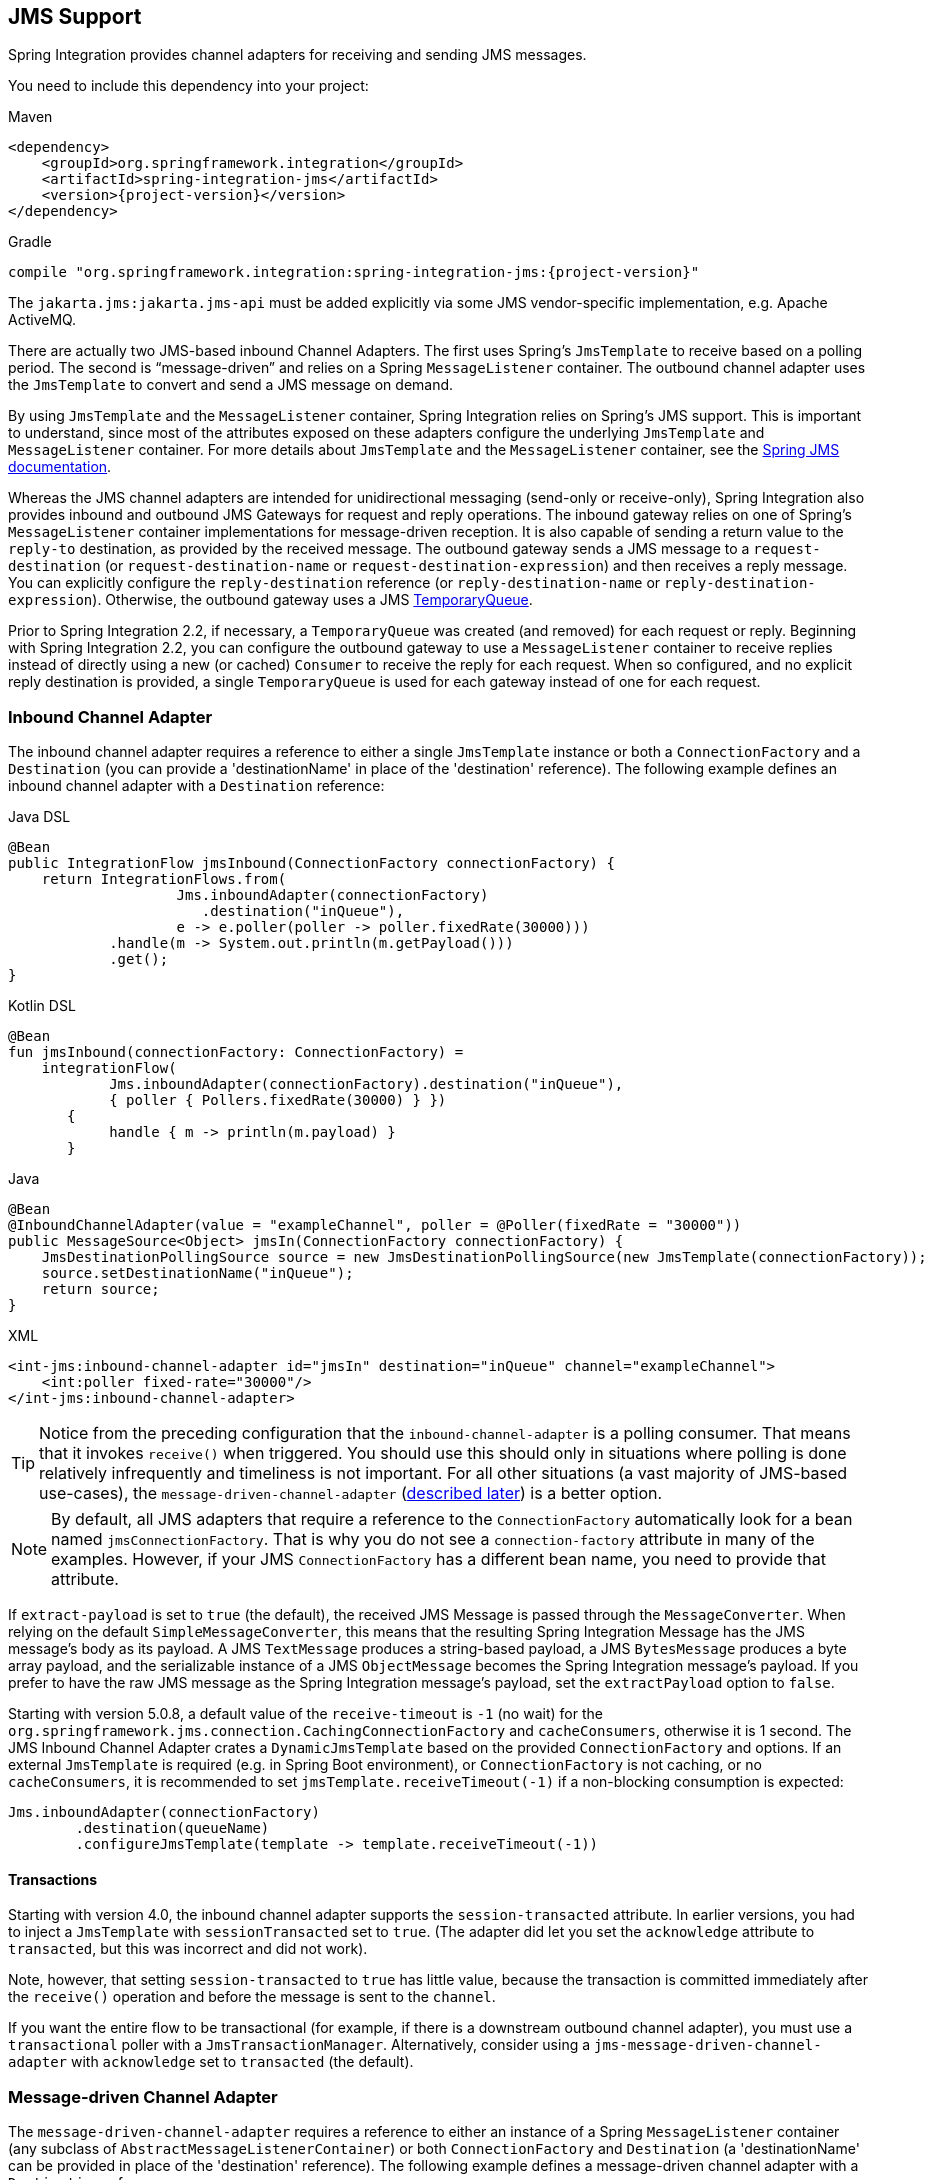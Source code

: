 [[jms]]
== JMS Support

Spring Integration provides channel adapters for receiving and sending JMS messages.

You need to include this dependency into your project:

====
[source, xml, subs="normal", role="primary"]
.Maven
----
<dependency>
    <groupId>org.springframework.integration</groupId>
    <artifactId>spring-integration-jms</artifactId>
    <version>{project-version}</version>
</dependency>
----
[source, groovy, subs="normal", role="secondary"]
.Gradle
----
compile "org.springframework.integration:spring-integration-jms:{project-version}"
----
====

The `jakarta.jms:jakarta.jms-api` must be added explicitly via some JMS vendor-specific implementation, e.g. Apache ActiveMQ.

There are actually two JMS-based inbound Channel Adapters.
The first uses Spring's `JmsTemplate` to receive based on a polling period.
The second is "`message-driven`" and relies on a Spring `MessageListener` container.
The outbound channel adapter uses the `JmsTemplate` to convert and send a JMS message on demand.

By using `JmsTemplate` and the `MessageListener` container, Spring Integration relies on Spring's JMS support.
This is important to understand, since most of the attributes exposed on these adapters configure the underlying `JmsTemplate` and `MessageListener` container.
For more details about `JmsTemplate` and the `MessageListener` container, see the https://docs.spring.io/spring/docs/current/spring-framework-reference/html/jms.html[Spring JMS documentation].

Whereas the JMS channel adapters are intended for unidirectional messaging (send-only or receive-only), Spring Integration also provides inbound and outbound JMS Gateways for request and reply operations.
The inbound gateway relies on one of Spring's `MessageListener` container implementations for message-driven reception.
It is also capable of sending a return value to the `reply-to` destination, as provided by the received message.
The outbound gateway sends a JMS message to a `request-destination` (or `request-destination-name` or `request-destination-expression`) and then receives a reply message.
You can explicitly configure the `reply-destination` reference (or `reply-destination-name` or `reply-destination-expression`).
Otherwise, the outbound gateway uses a JMS https://javadoc.io/doc/jakarta.jms/jakarta.jms-api/latest/jakarta/jms/TemporaryQueue.html[TemporaryQueue].

Prior to Spring Integration 2.2, if necessary, a `TemporaryQueue` was created (and removed) for each request or reply.
Beginning with Spring Integration 2.2, you can configure the outbound gateway to use a `MessageListener` container to receive replies instead of directly using a new (or cached) `Consumer` to receive the reply for each request.
When so configured, and no explicit reply destination is provided, a single `TemporaryQueue` is used for each gateway instead of one for each request.

[[jms-inbound-channel-adapter]]
=== Inbound Channel Adapter

The inbound channel adapter requires a reference to either a single `JmsTemplate` instance or both a `ConnectionFactory` and a `Destination` (you can provide a 'destinationName' in place of the 'destination' reference).
The following example defines an inbound channel adapter with a `Destination` reference:

====
[source, java, role="primary"]
.Java DSL
----
@Bean
public IntegrationFlow jmsInbound(ConnectionFactory connectionFactory) {
    return IntegrationFlows.from(
                    Jms.inboundAdapter(connectionFactory)
                       .destination("inQueue"),
                    e -> e.poller(poller -> poller.fixedRate(30000)))
            .handle(m -> System.out.println(m.getPayload()))
            .get();
}
----
[source, kotlin, role="secondary"]
.Kotlin DSL
----
@Bean
fun jmsInbound(connectionFactory: ConnectionFactory) =
    integrationFlow(
            Jms.inboundAdapter(connectionFactory).destination("inQueue"),
            { poller { Pollers.fixedRate(30000) } })
       {
            handle { m -> println(m.payload) }
       }
----
[source, java, role="secondary"]
.Java
----
@Bean
@InboundChannelAdapter(value = "exampleChannel", poller = @Poller(fixedRate = "30000"))
public MessageSource<Object> jmsIn(ConnectionFactory connectionFactory) {
    JmsDestinationPollingSource source = new JmsDestinationPollingSource(new JmsTemplate(connectionFactory));
    source.setDestinationName("inQueue");
    return source;
}
----
[source, xml, role="secondary"]
.XML
----
<int-jms:inbound-channel-adapter id="jmsIn" destination="inQueue" channel="exampleChannel">
    <int:poller fixed-rate="30000"/>
</int-jms:inbound-channel-adapter>
----
====

TIP: Notice from the preceding configuration that the `inbound-channel-adapter` is a polling consumer.
That means that it invokes `receive()` when triggered.
You should use this should only in situations where polling is done relatively infrequently and timeliness is not important.
For all other situations (a vast majority of JMS-based use-cases), the `message-driven-channel-adapter` (<<jms-message-driven-channel-adapter,described later>>) is a better option.

NOTE:  By default, all JMS adapters that require a reference to the `ConnectionFactory` automatically look for a bean named `jmsConnectionFactory`.
That is why you do not see a `connection-factory` attribute in many of the examples.
However, if your JMS `ConnectionFactory` has a different bean name, you need to provide that attribute.

If `extract-payload` is set to `true` (the default), the received JMS Message is passed through the `MessageConverter`.
When relying on the default `SimpleMessageConverter`, this means that the resulting Spring Integration Message has the JMS message's body as its payload.
A JMS `TextMessage` produces a string-based payload, a JMS `BytesMessage` produces a byte array payload, and the serializable instance of a JMS `ObjectMessage` becomes the Spring Integration message's payload.
If you prefer to have the raw JMS message as the Spring Integration message's payload, set the `extractPayload` option to `false`.

Starting with version 5.0.8, a default value of the `receive-timeout` is `-1` (no wait) for the `org.springframework.jms.connection.CachingConnectionFactory` and `cacheConsumers`, otherwise it is 1 second.
The JMS Inbound Channel Adapter crates a `DynamicJmsTemplate` based on the provided `ConnectionFactory` and options.
If an external `JmsTemplate` is required (e.g. in Spring Boot environment), or `ConnectionFactory` is not caching, or no `cacheConsumers`, it is recommended to set `jmsTemplate.receiveTimeout(-1)` if a non-blocking consumption is expected:

====
[source,java]
----
Jms.inboundAdapter(connectionFactory)
        .destination(queueName)
        .configureJmsTemplate(template -> template.receiveTimeout(-1))
----
====

[[jms-ib-transactions]]
==== Transactions

Starting with version 4.0, the inbound channel adapter supports the `session-transacted` attribute.
In earlier versions, you had to inject a `JmsTemplate` with `sessionTransacted` set to `true`.
(The adapter did let you set the `acknowledge` attribute to `transacted`, but this was incorrect and did not work).

Note, however, that setting `session-transacted` to `true` has little value, because the transaction is committed
immediately after the `receive()` operation and before the message is sent to the `channel`.

If you want the entire flow to be transactional (for example, if there is a downstream outbound channel adapter), you must use a `transactional` poller with a `JmsTransactionManager`.
Alternatively, consider using a `jms-message-driven-channel-adapter` with `acknowledge` set to `transacted` (the default).

[[jms-message-driven-channel-adapter]]
=== Message-driven Channel Adapter

The `message-driven-channel-adapter` requires a reference to either an instance of a Spring `MessageListener` container (any subclass of `AbstractMessageListenerContainer`) or both `ConnectionFactory` and `Destination` (a 'destinationName' can be provided in place of the 'destination' reference).
The following example defines a message-driven channel adapter with a `Destination` reference:

====
[source, java, role="primary"]
.Java DSL
----
@Bean
public IntegrationFlow jmsMessageDrivenRedeliveryFlow() {
    return IntegrationFlows
            .from(Jms.messageDrivenChannelAdapter(jmsConnectionFactory())
                     .destination("inQueue"))
            .channel("exampleChannel")
            .get();
}
----
[source, kotlin, role="secondary"]
.Kotlin DSL
----
@Bean
fun jmsMessageDrivenFlowWithContainer() =
        integrationFlow(
                Jms.messageDrivenChannelAdapter(jmsConnectionFactory())
                             .destination("inQueue")) {
            channel("exampleChannel")
        }
----
[source, java, role="secondary"]
.Java
----
@Bean
public JmsMessageDrivenEndpoint jmsIn() {
    JmsMessageDrivenEndpoint endpoint = new JmsMessageDrivenEndpoint(container(), listener());
    return endpoint;
}
@Bean
public AbstractMessageListenerContainer container() {
    DefaultMessageListenerContainer container = new DefaultMessageListenerContainer();
    container.setConnectionFactory(cf());
    container.setDestinationName("inQueue");
    return container;
}

@Bean
public ChannelPublishingJmsMessageListener listener() {
    ChannelPublishingJmsMessageListener listener = new ChannelPublishingJmsMessageListener();
    listener.setRequestChannelName("exampleChannel");
    return listener;
}
----
[source, xml, role="secondary"]
.XML
----
<int-jms:message-driven-channel-adapter id="jmsIn" destination="inQueue" channel="exampleChannel"/>
----
====

[NOTE]
=====
The message-driven adapter also accepts several properties that pertain to the `MessageListener` container.
These values are considered only if you do not provide a `container` reference.
In that case, an instance of `DefaultMessageListenerContainer` is created and configured based on these properties.
For example, you can specify the `transaction-manager` reference, the `concurrent-consumers` value, and several other property references and values.
See the https://docs.spring.io/spring-integration/api/index.html[Javadoc] and Spring Integration's JMS schema (`spring-integration-jms.xsd`) for more details.

If you have a custom listener container implementation (usually a subclass of `DefaultMessageListenerContainer`), you can either provide a reference to an instance of it by using the `container` attribute or provide its fully qualified class name by using the `container-class` attribute.
In that case, the attributes on the adapter are transferred to an instance of your custom container.
=====

[NOTE]
=====
You can't use the Spring JMS namespace element `<jms:listener-container/>` to configure a container reference for the `<int-jms:message-driven-channel-adapter>` since that element doesn't actually reference a container.
Each `<jms:listener/>` sub-element gets its own `DefaultMessageListenerContainer` (with shared attributes defined on the parent `<jms:listener-container/>` element).
You can give each listener sub-element an `id`, and use that to inject into the channel adapter, however, the `<jms:/>` namespace requires a real listener.

It is recommended to configure a regular `<bean>` for the `DefaultMessageListenerContainer` and use it as a reference in the channel adapter.
=====

IMPORTANT: Starting with version 4.2, the default `acknowledge` mode is `transacted`, unless you provide an external container.
In that case, you should configure the container as needed.
We recommend using `transacted` with the `DefaultMessageListenerContainer` to avoid message loss.

The 'extract-payload' property has the same effect, and its default value is 'true'.
The `poller` element is not applicable for a message-driven channel adapter, as it is actively invoked.
For most scenarios, the message-driven approach is better, since the messages are passed along to the `MessageChannel` as soon as they are received from the underlying JMS consumer.

Finally, the `<message-driven-channel-adapter>` element also accepts the 'error-channel' attribute.
This provides the same basic functionality, as described in <<./gateway.adoc#gateway-proxy,Enter the `GatewayProxyFactoryBean`>>.
The following example shows how to set an error channel on a message-driven channel adapter:

====
[source,xml]
----
<int-jms:message-driven-channel-adapter id="jmsIn" destination="inQueue"
    channel="exampleChannel"
    error-channel="exampleErrorChannel"/>
----
====

When comparing the preceding example to the generic gateway configuration or the JMS 'inbound-gateway' that we discuss later, the key difference is that we are in a one-way flow, since this is a 'channel-adapter', not a gateway.
Therefore, the flow downstream from the 'error-channel' should also be one-way.
For example, it could send to a logging handler, or it could connect to a different JMS `<outbound-channel-adapter>` element.

When consuming from topics, set the `pub-sub-domain` attribute to true.
Set `subscription-durable` to `true` for a durable subscription or `subscription-shared` for a shared subscription (which requires a JMS 2.0 broker and has been available since version 4.2).
Use `subscription-name` to name the subscription.

Starting with version 5.1, when the endpoint is stopped while the application remains running, the underlying listener container is shut down, closing its shared connection and consumers.
Previously, the connection and consumers remained open.
To revert to the previous behavior, set the `shutdownContainerOnStop` on the `JmsMessageDrivenEndpoint` to `false`.

[[jms-md-conversion-errors]]
==== Inbound Conversion Errors

Starting with version 4.2, the 'error-channel' is used for the conversion errors, too.
Previously, if a JMS `<message-driven-channel-adapter/>` or `<inbound-gateway/>` could not deliver a message due to a conversion error, an exception would be thrown back to the container.
If the container is configured to use transactions, the message is rolled back and redelivered repeatedly.
The conversion process occurs before and during message construction so that such errors are not sent to the 'error-channel'.
Now such conversion exceptions result in an `ErrorMessage` being sent to the 'error-channel', with the exception as the `payload`.
If you wish the transaction to roll back, and you have an 'error-channel' defined, the integration flow on the 'error-channel' must re-throw the exception (or another exception).
If the error flow does not throw an exception, the transaction is committed and the message is removed.
If no 'error-channel' is defined, the exception is thrown back to the container, as before.

[[jms-outbound-channel-adapter]]
=== Outbound Channel Adapter

The `JmsSendingMessageHandler` implements the `MessageHandler` interface and is capable of converting Spring Integration `Messages` to JMS messages and then sending to a JMS destination.
It requires either a `jmsTemplate` reference or both `jmsConnectionFactory` and `destination` references (`destinationName` may be provided in place of `destination`).
As with the inbound channel adapter, the easiest way to configure this adapter is with the namespace support.
The following configuration produces an adapter that receives Spring Integration messages from the `exampleChannel`, converts those into JMS messages, and sends them to the JMS destination reference whose bean name is `outQueue`:

====
[source, java, role="primary"]
.Java DSL
----
@Bean
public IntegrationFlow jmsOutboundFlow() {
    return f -> f
            .handle(Jms.outboundAdapter(cachingConnectionFactory())
                    .destinationExpression("headers." + SimpMessageHeaderAccessor.DESTINATION_HEADER)
                    .configureJmsTemplate(t -> t.id("jmsOutboundFlowTemplate")));
}
----
[source, kotlin, role="secondary"]
.Kotlin DSL
----
@Bean
fun jmsOutboundFlow() =
        integrationFlow {
            handle(Jms.outboundAdapter(jmsConnectionFactory())
                    .apply {
                        destinationExpression("headers." + SimpMessageHeaderAccessor.DESTINATION_HEADER)
                        deliveryModeFunction<Any> { DeliveryMode.NON_PERSISTENT }
                        timeToLiveExpression("10000")
                        configureJmsTemplate { it.explicitQosEnabled(true) }
                    }
            )
        }
----
[source, java, role="secondary"]
.Java
----
@Bean
@ServiceActivator(inputChannel = "exampleChannel")
public MessageHandler jmsOut() {
    JmsSendingMessageHandler handler = new JmsSendingMessageHandler(new JmsTemplate(connectionFactory));
    handler.setDestinationName("outQueue");
    return handler;
}
----
[source, xml, role="secondary"]
.XML
----
<int-jms:outbound-channel-adapter id="jmsOut" destination="outQueue" channel="exampleChannel"/>
----
====

As with the inbound channel adapters, there is an 'extract-payload' property.
However, the meaning is reversed for the outbound adapter.
Rather than applying to the JMS message, the boolean property applies to the Spring Integration message payload.
In other words, the decision is whether to pass the Spring Integration message itself as the JMS message body or to pass the Spring Integration message payload as the JMS message body.
The default value is 'true'.
Therefore, if you pass a Spring Integration message whose payload is a `String`, a JMS `TextMessage` is created.
If, on the other hand, you want to send the actual Spring Integration message to another system over JMS, set it to 'false'.

NOTE: Regardless of the boolean value for payload extraction, the Spring Integration `MessageHeaders` map to JMS properties, as long as you rely on the default converter or provide a reference to another instance of `MessageConverter`.
(The same holds true for 'inbound' adapters, except that, in those cases, the JMS properties map to Spring Integration `MessageHeaders`).

Starting with version 5.1, the `<int-jms:outbound-channel-adapter>` (`JmsSendingMessageHandler`) can be configured with the `deliveryModeExpression` and `timeToLiveExpression` properties to evaluate an appropriate QoS values for JMS message to send at runtime against request Spring `Message`.
The new `setMapInboundDeliveryMode(true)` and `setMapInboundExpiration(true)` options of the `DefaultJmsHeaderMapper` may facilitate as a source of the information for the dynamic `deliveryMode` and `timeToLive` from message headers:

====
[source,xml]
----
<int-jms:outbound-channel-adapter delivery-mode-expression="headers.jms_deliveryMode"
                        time-to-live-expression="headers.jms_expiration - T(System).currentTimeMillis()"/>
----
====

[[jms-ob-transactions]]
==== Transactions

Starting with version 4.0, the outbound channel adapter supports the `session-transacted` attribute.
In earlier versions, you had to inject a `JmsTemplate` with `sessionTransacted` set to `true`.
The attribute now sets the property on the built-in default `JmsTemplate`.
If a transaction exists (perhaps from an upstream `message-driven-channel-adapter`), the send operation is performed within the same transaction.
Otherwise, a new transaction is started.

[[jms-inbound-gateway]]
=== Inbound Gateway

Spring Integration's message-driven JMS inbound-gateway delegates to a `MessageListener` container, supports dynamically adjusting concurrent consumers, and can also handle replies.
The inbound gateway requires references to a `ConnectionFactory` and a request `Destination` (or 'requestDestinationName').
The following example defines a JMS `inbound-gateway` that receives from the JMS queue referenced by the bean id, `inQueue`, and sends to the Spring Integration channel named `exampleChannel`:

====
[source,xml]
----
<int-jms:inbound-gateway id="jmsInGateway"
    request-destination="inQueue"
    request-channel="exampleChannel"/>
----
====

Since the gateways provide request-reply behavior instead of unidirectional send or receive behavior, they also have two distinct properties for "`payload extraction`" (as <<jms-inbound-channel-adapter,discussed earlier>> for the channel adapters' 'extract-payload' setting).
For an inbound gateway, the 'extract-request-payload' property determines whether the received JMS Message body is extracted.
If 'false', the JMS message itself becomes the Spring Integration message payload.
The default is 'true'.

Similarly, for an inbound-gateway, the 'extract-reply-payload' property applies to the Spring Integration message that is to be converted into a reply JMS Message.
If you want to pass the whole Spring Integration message (as the body of a JMS ObjectMessage), set value this to 'false'.
By default, it is also 'true' that the Spring Integration message payload is converted into a JMS Message (for example, a `String` payload becomes a JMS TextMessage).

As with anything else, gateway invocation might result in error.
By default, a producer is not notified of the errors that might have occurred on the consumer side and times out waiting for the reply.
However, there might be times when you want to communicate an error condition back to the consumer (in other words, you might want to treat the exception as a valid reply by mapping it to a message).
To accomplish this, JMS inbound gateway provides support for a message channel to which errors can be sent for processing, potentially resulting in a reply message payload that conforms to some contract that defines what a caller may expect as an "`error`" reply.
You can use the error-channel attribute to configure such a channel, as the following example shows:

====
[source,xml]
----
<int-jms:inbound-gateway request-destination="requestQueue"
          request-channel="jmsInputChannel"
          error-channel="errorTransformationChannel"/>

<int:transformer input-channel="exceptionTransformationChannel"
        ref="exceptionTransformer" method="createErrorResponse"/>

----
====

You might notice that this example looks very similar to that included within <<./gateway.adoc#gateway-proxy,Enter the `GatewayProxyFactoryBean`>>.
The same idea applies here: The `exceptionTransformer` could be a POJO that creates error-response objects, you could reference the `nullChannel` to suppress the errors, or you could leave 'error-channel' out to let the exception propagate.

See <<jms-md-conversion-errors>>.

When consuming from topics, set the `pub-sub-domain` attribute to true.
Set `subscription-durable` to `true` for a durable subscription or `subscription-shared` for a shared subscription (requires a JMS 2.0 broker and has been available since version 4.2).
Use `subscription-name` to name the subscription.

IMPORTANT: Starting with version 4.2, the default `acknowledge` mode is `transacted`, unless an external container is provided.
In that case, you should configure the container as needed.
We recommend that you use `transacted` with the `DefaultMessageListenerContainer` to avoid message loss.

Starting with version 5.1, when the endpoint is stopped while the application remains running, the underlying listener container is shut down, closing its shared connection and consumers.
Previously, the connection and consumers remained open.
To revert to the previous behavior, set the `shutdownContainerOnStop` on the `JmsInboundGateway` to `false`.

[[jms-outbound-gateway]]
=== Outbound Gateway

The outbound gateway creates JMS messages from Spring Integration messages and sends them to a 'request-destination'.
It then handles the JMS reply message either by using a selector to receive from the 'reply-destination' that you configure or, if no 'reply-destination' is provided, by creating JMS `TemporaryQueue` instances.

[[jms-outbound-gateway-memory-caution]]
[CAUTION]
=====
Using a `reply-destination` (or `reply-destination-name`) together with a `CachingConnectionFactory` that has cacheConsumers set to `true` can cause out-of-memory conditions.
This is because each request gets a new consumer with a new selector (selecting on the `correlation-key` value or, when there is no `correlation-key`, on the sent JMSMessageID).
Given that these selectors are unique, they remain in the cache (unused) after the current request completes.

If you specify a reply destination, you are advised to not use cached consumers.
Alternatively, consider using a `<reply-listener/>` as <<jms-outbound-gateway-reply-listener,described below>>.
=====

The following example shows how to configure an outbound gateway:

====
[source,xml]
----
<int-jms:outbound-gateway id="jmsOutGateway"
    request-destination="outQueue"
    request-channel="outboundJmsRequests"
    reply-channel="jmsReplies"/>
----
====

The 'outbound-gateway' payload extraction properties are inversely related to those of the 'inbound-gateway' (see the <<jms-message-driven-channel-adapter,earlier discussion>>).
That means that the 'extract-request-payload' property value applies to the Spring Integration message being converted into a JMS message to be sent as a request.
The 'extract-reply-payload' property value applies to the JMS message received as a reply and is then converted into a Spring Integration message to be subsequently sent to the 'reply-channel', as shown in the preceding configuration example.

[[jms-outbound-gateway-reply-listener]]
==== Using a `<reply-listener/>`

Spring Integration 2.2 introduced an alternative technique for handling replies.
If you add a `<reply-listener/>` child element to the gateway instead of creating a consumer for each reply, a `MessageListener` container is used to receive the replies and hand them over to the requesting thread.
This provides a number of performance benefits as well as alleviating the cached consumer memory utilization problem described in the <<jms-outbound-gateway-memory-caution,earlier caution>>.

When using a `<reply-listener/>` with an outbound gateway that has no `reply-destination`, instead of creating a `TemporaryQueue` for each request, a single `TemporaryQueue` is used.
(The gateway creates an additional `TemporaryQueue`, as necessary, if the connection to the broker is lost and recovered).

When using a `correlation-key`, multiple gateways can share the same reply destination, because the listener container uses a selector that is unique to each gateway.

[CAUTION]
====
If you specify a reply listener and specify a reply destination (or reply destination name) but provide no correlation key, the gateway logs a warning and falls back to pre-version 2.2 behavior.
This is because there is no way to configure a selector in this case.
Thus, there is no way to avoid a reply going to a different gateway that might be configured with the same reply destination.

Note that, in this situation, a new consumer is used for each request, and consumers can build up in memory as described in the caution above; therefore cached consumers should not be used in this case.
====

The following example shows a reply listener with default attributes:

====
[source,xml]
----
<int-jms:outbound-gateway id="jmsOutGateway"
        request-destination="outQueue"
        request-channel="outboundJmsRequests"
        reply-channel="jmsReplies">
    <int-jms:reply-listener />
</int-jms-outbound-gateway>
----
====

The listener is very lightweight, and we anticipate that, in most cases, you need only a single consumer.
However, you can add attributes such as `concurrent-consumers`, `max-concurrent-consumers`, and others.
See the schema for a complete list of supported attributes, together with the https://docs.spring.io/spring/docs/current/spring-framework-reference/html/jms.html[Spring JMS documentation] for their meanings.

==== Idle Reply Listeners

Starting with version 4.2, you can start the reply listener as needed (and stop it after an idle time) instead of running for the duration of the gateway's lifecycle.
This can be useful if you have many gateways in the application context where they are mostly idle.
One such situation is a context with many (inactive) partitioned https://spring.io/projects/spring-batch[Spring Batch] jobs using Spring Integration and JMS for partition distribution.
If all the reply listeners are active, the JMS broker has an active consumer for each gateway.
By enabling the idle timeout, each consumer exists only while the corresponding batch job is running (and for a short time after it finishes).

See `idle-reply-listener-timeout` in <<jms-og-attributes>>.

==== Gateway Reply Correlation

This section describes the mechanisms used for reply correlation (ensuring the originating gateway receives replies to only its requests), depending on how the gateway is configured.
See <<jms-og-attributes>> for complete description of the attributes discussed here.

The following list describes the various scenarios (the numbers are for identification -- order does not matter):

. No `reply-destination*` properties and no `<reply-listener>`
+
A `TemporaryQueue` is created for each request and deleted when the request is complete (successfully or otherwise).
`correlation-key` is irrelevant.

. A `reply-destination*` property is provided and neither a `<reply-listener/>` nor a `correlation-key` is provided
+
The `JMSCorrelationID` equal to the outgoing message is used as a message selector for the consumer:
+
`messageSelector = "JMSCorrelationID = '" + messageId + "'"`
+
The responding system is expected to return the inbound `JMSMessageID` in the reply `JMSCorrelationID`.
This is a common pattern and is implemented by the Spring Integration inbound gateway as well as Spring's `MessageListenerAdapter` for message-driven POJOs.
+
NOTE: When you use this configuration, you should not use a topic for replies.
The reply may be lost.

. A `reply-destination*` property is provided, no `<reply-listener/>` is provided, and `correlation-key="JMSCorrelationID"`
+
The gateway generates a unique correlation IS and inserts it in the `JMSCorrelationID` header.
The message selector is:
+
`messageSelector = "JMSCorrelationID = '" + uniqueId + "'"`
+
The responding system is expected to return the inbound `JMSCorrelationID` in the reply `JMSCorrelationID`.
This is a common pattern and is implemented by the Spring Integration inbound gateway as well as Spring's `MessageListenerAdapter` for message-driven POJOs.

. A `reply-destination*` property is provided, no `<reply-listener/>` is provided, and `correlation-key="myCorrelationHeader"`
+
The gateway generates a unique correlation ID and inserts it in the `myCorrelationHeader` message property.
The `correlation-key` can be any user-defined value.
The message selector is:
+
`messageSelector = "myCorrelationHeader = '" + uniqueId + "'"`
+
The responding system is expected to return the inbound `myCorrelationHeader` in the reply `myCorrelationHeader`.

. A `reply-destination*` property is provided, no `<reply-listener/>` is provided, and `correlation-key="JMSCorrelationID*"`
(Note the `*` in the correlation key.)
+
The gateway uses the value in the `jms_correlationId` header (if present) from the request message and inserts it in the `JMSCorrelationID` header.
The message selector is:
+
`messageSelector = "JMSCorrelationID = '" + headers['jms_correlationId'] + "'"`
+
The user must ensure this value is unique.
+
If the header does not exist, the gateway behaves as in `3`.
+
The responding system is expected to return the inbound `JMSCorrelationID` in the reply `JMSCorrelationID`.
This is a common pattern and is implemented by the Spring Integration inbound gateway as well as Spring's `MessageListenerAdapter` for message-driven POJOs.

. No `reply-destination*` properties is provided, and a `<reply-listener>` is provided
+
A temporary queue is created and used for all replies from this gateway instance.
No correlation data is needed in the message, but the outgoing `JMSMessageID` is used internally in the gateway to direct the reply to the correct requesting thread.

. A `reply-destination*` property is provided, a `<reply-listener>` is provided, and no `correlation-key` is provided
+
Not allowed.
+
The `<reply-listener/>` configuration is ignored, and the gateway behaves as in `2`.
A warning log message is written to indicate this situation.

. A `reply-destination*` property is provided, a `<reply-listener>` is provided, and `correlation-key="JMSCorrelationID"`
+
The gateway has a unique correlation ID and inserts it, together with an incrementing value in the `JMSCorrelationID` header (`gatewayId + "_" + ++seq`).
The message selector is:
+
`messageSelector = "JMSCorrelationID LIKE '" + gatewayId%'"`
+
The responding system is expected to return the inbound `JMSCorrelationID` in the reply `JMSCorrelationID`.
This is a common pattern and is implemented by the Spring Integration inbound gateway as well as Spring's `MessageListenerAdapter` for message-driven POJOs.
Since each gateway has a unique ID, each instance gets only its own replies.
The complete correlation data is used to route the reply to the correct requesting thread.

. A `reply-destination*` property is provided a `<reply-listener/>` is provided, and `correlation-key="myCorrelationHeader"`
+
The gateway has a unique correlation ID and inserts it, together with an incrementing value in the `myCorrelationHeader` property (`gatewayId + "_" + ++seq`).
The `correlation-key` can be any user-defined value.
The message selector is:
+
`messageSelector = "myCorrelationHeader LIKE '" + gatewayId%'"`
+
The responding system is expected to return the inbound `myCorrelationHeader` in the reply `myCorrelationHeader`.
Since each gateway has a unique ID, each instance only gets its own replies.
The complete correlation data is used to route the reply to the correct requesting thread.

. A `reply-destination*` property is provided, a `<reply-listener/>` is provided, and `correlation-key="JMSCorrelationID*"`
+
(Note the `*` in the correlation key)
+
Not allowed.
+
User-supplied correlation IDs are not permitted with a reply listener.
The gateway does not initialize with this configuration.

[[jms-async-gateway]]
==== Async Gateway

Starting with version 4.3, you can now specify `async="true"` (or `setAsync(true)` in Java) when configuring the outbound gateway.

By default, when a request is sent to the gateway, the requesting thread is suspended until the reply is received.
The flow then continues on that thread.
If `async` is `true`, the requesting thread is released immediately after the `send()` completes, and the reply is returned (and the flow continues) on the listener container thread.
This can be useful when the gateway is invoked on a poller thread.
The thread is released and is available for other tasks within the framework.

Thee `async` requires a `<reply-listener/>` (or `setUseReplyContainer(true)` when using Java configuration).
It also requires a `correlationKey` (usually `JMSCorrelationID`) to be specified.
If either of these conditions are not met, `async` is ignored.

[[jms-og-attributes]]
==== Attribute Reference

The following listing shows all the available attributes for an `outbound-gateway`:

====
[source,xml]
----
<int-jms:outbound-gateway
    connection-factory="connectionFactory" <1>
    correlation-key="" <2>
    delivery-persistent="" <3>
    destination-resolver="" <4>
    explicit-qos-enabled="" <5>
    extract-reply-payload="true" <6>
    extract-request-payload="true" <7>
    header-mapper="" <8>
    message-converter="" <9>
    priority="" <10>
    receive-timeout="" <11>
    reply-channel="" <12>
    reply-destination="" <13>
    reply-destination-expression="" <14>
    reply-destination-name="" <15>
    reply-pub-sub-domain="" <16>
    reply-timeout="" <17>
    request-channel="" <18>
    request-destination="" <19>
    request-destination-expression="" <20>
    request-destination-name="" <21>
    request-pub-sub-domain="" <22>
    time-to-live="" <23>
    requires-reply="" <24>
    idle-reply-listener-timeout="" <25>
    async=""> <26>
  <int-jms:reply-listener /> <27>
</int-jms:outbound-gateway>
----

<1> Reference to a `jakarta.jms.ConnectionFactory`.
The default `jmsConnectionFactory`.
<2> The name of a property that contains correlation data to correlate responses with replies.
If omitted, the gateway expects the responding system to return the value of the outbound `JMSMessageID` header in the `JMSCorrelationID` header.
If specified, the gateway generates a correlation ID and populates the specified property with it.
The responding system must echo back that value in the same property.
It can be set to `JMSCorrelationID`, in which case the standard header is used instead of a `String` property to hold the correlation data.
When you use a `<reply-container/>`, you must specify the `correlation-key` if you provide an explicit `reply-destination`.
Starting with version 4.0.1, this attribute also supports the value `JMSCorrelationID*`, which means that if the outbound message already has a `JMSCorrelationID` (mapped from the `jms_correlationId`) header, it is used instead of generating a new one.
Note, the `JMSCorrelationID*` key is not allowed when you use a `<reply-container/>`, because the container needs to set up a message selector during initialization.
+
IMPORTANT: You should understand that the gateway has no way to ensure uniqueness, and unexpected side effects can occur if the provided correlation ID is not unique.
<3> A boolean value indicating whether the delivery mode should be `DeliveryMode.PERSISTENT` (`true`) or `DeliveryMode.NON_PERSISTENT` (`false`).
This setting takes effect only if `explicit-qos-enabled` is `true`.
<4> A `DestinationResolver`.
The default is a `DynamicDestinationResolver`, which maps the destination name to a queue or topic of that name.
<5> When set to `true`, it enables the use of quality of service attributes: `priority`, `delivery-mode`, and `time-to-live`.
<6> When set to `true` (the default), the payload of the Spring Integration reply message is created from the JMS Reply message's body (by using the `MessageConverter`).
When set to `false`, the entire JMS message becomes the payload of the Spring Integration message.
<7> When set to `true` (the default), the payload of the Spring Integration message is converted to a `JMSMessage` (by using the `MessageConverter`).
When set to `false`, the entire Spring Integration Message is converted to the `JMSMessage`.
In both cases, the Spring Integration message headers are mapped to JMS headers and properties by using the `HeaderMapper`.
<8> A `HeaderMapper` used to map Spring Integration message headers to and from JMS message headers and properties.
<9> A reference to a `MessageConverter` for converting between JMS messages and the Spring Integration message payloads (or messages if `extract-request-payload` is `false`).
The default is a `SimpleMessageConverter`.
<10> The default priority of request messages.
Overridden by the message priority header, if present.
Its range is `0` to `9`.
This setting takes effect only if `explicit-qos-enabled` is `true`.
<11> The time (in milliseconds) to wait for a reply.
The default is `5000` (five seconds).
<12> The channel to which the reply message is sent.
<13> A reference to a `Destination`, which is set as the `JMSReplyTo` header.
At most, only one of `reply-destination`, `reply-destination-expression`, or `reply-destination-name` is allowed.
If none is provided, a `TemporaryQueue` is used for replies to this gateway.
<14> A SpEL expression evaluating to a `Destination`, which will be set as the `JMSReplyTo` header.
The expression can result in a `Destination` object or a `String`.
It is used by the `DestinationResolver` to resolve the actual `Destination`.
At most, only one of `reply-destination`, `reply-destination-expression`, or `reply-destination-name` is allowed.
If none is provided, a `TemporaryQueue` is used for replies to this gateway.
<15> The name of the destination that is set as the JMSReplyTo header.
It is used by the `DestinationResolver` to resolve the actual `Destination`.
At most, only one of `reply-destination`, `reply-destination-expression`, or `reply-destination-name` is allowed.
If none is provided, a `TemporaryQueue` is used for replies to this gateway.
<16> When set to `true`, it indicates that any reply `Destination` resolved by the `DestinationResolver` should be a `Topic` rather then a `Queue`.
<17> The time the gateway waits when sending the reply message to the `reply-channel`.
This only has an effect if the `reply-channel` can block -- such as a `QueueChannel` with a capacity limit that is currently full.
The default is infinity.
<18> The channel on which this gateway receives request messages.
<19> A reference to a `Destination` to which request messages are sent.
One of `reply-destination`, `reply-destination-expression`, or `reply-destination-name` is required.
You can use only one of those three attributes.
<20> A SpEL expression evaluating to a `Destination` to which request messages are sent.
The expression can result in a `Destination` object or a `String`.
It is used by the `DestinationResolver` to resolve the actual `Destination`.
One of the `reply-destination`, `reply-destination-expression`, or `reply-destination-name` is required.
You can use only one of those three attributes.
<21> The name of the destination to which request messages are sent.
It is used by the `DestinationResolver` to resolve the actual `Destination`.
One of `reply-destination`, `reply-destination-expression`, or `reply-destination-name` is required.
You can use only one of those three attributes.
<22> When set to `true`, it indicates that any request `Destination` resolved by the `DestinationResolver` should be a `Topic` rather then a `Queue`.
<23> Specifies the message time to live.
This setting takes effect only if `explicit-qos-enabled` is `true`.
<24> Specifies whether this outbound gateway must return a non-null value.
By default, this value is `true`, and a `MessageTimeoutException` is thrown when the underlying service does not return a value after the `receive-timeout`.
Note that, if the service is never expected to return a reply, it would be better to use a `<int-jms:outbound-channel-adapter/>` instead of a `<int-jms:outbound-gateway/>` with `requires-reply="false"`.
With the latter, the sending thread is blocked, waiting for a reply for the `receive-timeout` period.
<25> When you use a `<reply-listener />`, its lifecycle (start and stop) matches that of the gateway by default.
When this value is greater than `0`, the container is started on demand (when a request is sent).
The container continues to run until at least this time elapses with no requests being received (and until no replies are outstanding).
The container is started again on the next request.
The stop time is a minimum and may actually be up to 1.5x this value.
<26> See <<jms-async-gateway>>.
<27> When this element is included, replies are received by an asynchronous `MessageListenerContainer` rather than creating a consumer for each reply.
This can be more efficient in many cases.
====

[[jms-header-mapping]]
=== Mapping Message Headers to and from JMS Message

JMS messages can contain meta-information such as JMS API headers and simple properties.
You can map those to and from Spring Integration message headers by using `JmsHeaderMapper`.
The JMS API headers are passed to the appropriate setter methods (such as `setJMSReplyTo`), whereas other headers are copied to the general properties of the JMS Message.
JMS outbound gateway is bootstrapped with the default implementation of `JmsHeaderMapper`, which will map standard JMS API Headers as well as primitive or `String` message headers.
You could also provide a custom header mapper by using the `header-mapper` attribute of inbound and outbound gateways.

IMPORTANT: Many JMS vendor-specific clients don't allow setting the `deliveryMode`, `priority` and `timeToLive` properties directly on an already created JMS message.
They are considered to be QoS properties and therefore have to be propagated to the target `MessageProducer.send(message, deliveryMode, priority, timeToLive)` API.
For this reason the `DefaultJmsHeaderMapper` doesn't map appropriate Spring Integration headers (or expression results) into the mentioned JMS message properties.
Instead, a `DynamicJmsTemplate` is used by the `JmsSendingMessageHandler` to propagate header values from the request message into the `MessageProducer.send()` API.
To enable this feature, you must configure the outbound endpoint with a `DynamicJmsTemplate` with its `explicitQosEnabled` property set to true.
The Spring Integration Java DSL configures a `DynamicJmsTemplate` by default but you must still set the `explicitQosEnabled` property.

IMPORTANT: Since version 4.0, the `JMSPriority` header is mapped to the standard `priority` header for inbound messages.
Previously, the `priority` header was only used for outbound messages.
To revert to the previous behavior (that is, to not map the inbound priority), set the `mapInboundPriority` property of `DefaultJmsHeaderMapper` to `false`.

IMPORTANT: Since version 4.3, the `DefaultJmsHeaderMapper` maps the standard `correlationId` header as a message property by invoking its `toString()` method (`correlationId` is often a `UUID`, which is not supported by JMS).
On the inbound side, it is mapped as a `String`.
This is independent of the `jms_correlationId` header, which is mapped to and from the `JMSCorrelationID` header.
The `JMSCorrelationID` is generally used to correlate requests and replies, whereas the `correlationId` is often used to combine related messages into a group (such as with an aggregator or a resequencer).

Starting with version 5.1, the `DefaultJmsHeaderMapper` can be configured for mapping inbound `JMSDeliveryMode` and `JMSExpiration` properties:

====
[source,java]
----
@Bean
public DefaultJmsHeaderMapper jmsHeaderMapper() {
    DefaultJmsHeaderMapper mapper = new DefaultJmsHeaderMapper();
    mapper.setMapInboundDeliveryMode(true)
    mapper.setMapInboundExpiration(true)
    return mapper;
}
----
====

These JMS properties are mapped to the `JmsHeaders.DELIVERY_MODE` and `JmsHeaders.EXPIRATION` Spring Message headers respectively.

[[jms-conversion-and-marshalling]]
=== Message Conversion, Marshalling, and Unmarshalling

If you need to convert the message, all JMS adapters and gateways let you provide a `MessageConverter` by setting the `message-converter` attribute.
To do so, provide the bean name of an instance of `MessageConverter` that is available within the same ApplicationContext.
Also, to provide some consistency with marshaller and unmarshaller interfaces, Spring provides `MarshallingMessageConverter`, which you can configure with your own custom marshallers and unmarshallers.
The following example shows how to do so

====
[source,xml]
----
<int-jms:inbound-gateway request-destination="requestQueue"
    request-channel="inbound-gateway-channel"
    message-converter="marshallingMessageConverter"/>

<bean id="marshallingMessageConverter"
    class="org.springframework.jms.support.converter.MarshallingMessageConverter">
    <constructor-arg>
        <bean class="org.bar.SampleMarshaller"/>
    </constructor-arg>
    <constructor-arg>
        <bean class="org.bar.SampleUnmarshaller"/>
    </constructor-arg>
</bean>
----
====

NOTE: When you provide your own `MessageConverter` instance, it is still wrapped within the `HeaderMappingMessageConverter`.
This means that the 'extract-request-payload' and 'extract-reply-payload' properties can affect the actual objects passed to your converter.
The `HeaderMappingMessageConverter` itself delegates to a target `MessageConverter` while also mapping the Spring Integration `MessageHeaders` to JMS message properties and back again.

[[jms-channel]]
=== JMS-backed Message Channels

The channel adapters and gateways featured earlier are all intended for applications that integrate with other external systems.
The inbound options assume that some other system is sending JMS messages to the JMS destination, and the outbound options assume that some other system is receiving from the destination.
The other system may or may not be a Spring Integration application.
Of course, when sending a Spring Integration message instance as the body of the JMS message itself (with 'extract-payload' value set to `false`), it is assumed that the other system is based on Spring Integration.
However, that is by no means a requirement.
That flexibility is one of the benefits of using a message-based integration option with the abstraction of "`channels`"( or destinations in the case of JMS).

Sometimes, both the producer and consumer for a given JMS Destination are intended to be part of the same application, running within the same process.
You can accomplish this by using a pair of inbound and outbound channel adapters.
The problem with that approach is that you need two adapters, even though, conceptually, the goal is to have a single message channel.
A better option is supported as of Spring Integration version 2.0.
Now it is possible to define a single "`channel`" when using the JMS namespace, as the following example shows:

====
[source,xml]
----
<int-jms:channel id="jmsChannel" queue="exampleQueue"/>
----
====

The channel in the preceding example behaves much like a normal `<channel/>` element from the main Spring Integration namespace.
It can be referenced by both the `input-channel` and `output-channel` attributes of any endpoint.
The difference is that this channel is backed by a JMS Queue instance named `exampleQueue`.
This means that asynchronous messaging is possible between the producing and consuming endpoints.
However, unlike the simpler asynchronous message channels created by adding a `<queue/>` element within a non-JMS `<channel/>` element, the messages are not stored in an in-memory queue.
Instead, those messages are passed within a JMS message body, and the full power of the underlying JMS provider is then available for that channel.
Probably the most common rationale for using this alternative is to take advantage of the persistence made available by the store-and-forward approach of JMS messaging.

If configured properly, the JMS-backed message channel also supports transactions.
In other words, a producer would not actually write to a transactional JMS-backed channel if its send operation is part of a transaction that rolls back.
Likewise, a consumer would not physically remove a JMS message from the channel if the reception of that message is part of a transaction that rolls back.
Note that the producer and consumer transactions are separate in such a scenario.
This is significantly different than the propagation of a transactional context across a simple, synchronous `<channel/>` element that has no `<queue/>` child element.

Since the preceding example above references a JMS Queue instance, it acts as a point-to-point channel.
If, on the other hand, you need publish-subscribe behavior, you can use a separate element and reference a JMS Topic instead.
The following example shows how to do so:

====
[source,xml]
----
<int-jms:publish-subscribe-channel id="jmsChannel" topic="exampleTopic"/>
----
====

For either type of JMS-backed channel, the name of the destination may be provided instead of a reference, as the following example shows:

====
[source,xml]
----
<int-jms:channel id="jmsQueueChannel" queue-name="exampleQueueName"/>

<jms:publish-subscribe-channel id="jmsTopicChannel" topic-name="exampleTopicName"/>
----
====

In the preceding examples, the destination names are resolved by Spring's default `DynamicDestinationResolver` implementation, but you could provide any implementation of the `DestinationResolver` interface.
Also, the JMS `ConnectionFactory` is a required property of the channel, but, by default, the expected bean name would be `jmsConnectionFactory`.
The following example provides both a custom instance for resolution of the JMS destination names and a different name for the `ConnectionFactory`:

====
[source,xml]
----
<int-jms:channel id="jmsChannel" queue-name="exampleQueueName"
    destination-resolver="customDestinationResolver"
    connection-factory="customConnectionFactory"/>
----
====

For the `<publish-subscribe-channel />`, set the `durable` attribute to `true` for a durable subscription or `subscription-shared` for a shared subscription (requires a JMS 2.0 broker and has been available since version 4.2).
Use `subscription` to name the subscription.

[[jms-selectors]]
=== Using JMS Message Selectors

With JMS message selectors, you can filter https://javadoc.io/doc/jakarta.jms/jakarta.jms-api/latest/jakarta/jms/Message.html[JMS Messages] based on JMS headers as well as JMS properties.
For example, if you want to listen to messages whose custom JMS header property, `myHeaderProperty`, equals `something`, you can specify the following expression:

====
[source,xml]
----
myHeaderProperty = 'something'
----
====

Message selector expressions are a subset of the https://en.wikipedia.org/wiki/SQL-92[SQL-92] conditional expression syntax and are defined as part of the https://docs.oracle.com/cd/E19798-01/821-1841/bncer/index.html[Java Message Service] specification.
You can specify the JMS message `selector` attribute by using XML namespace configuration for the following Spring Integration JMS components:

* JMS Channel
* JMS Publish Subscribe Channel
* JMS Inbound Channel Adapter
* JMS Inbound Gateway
* JMS Message-driven Channel Adapter

IMPORTANT: You cannot reference message body values by using JMS Message selectors.

[[jms-samples]]
=== JMS Samples

To experiment with these JMS adapters, check out the JMS samples available in the Spring Integration Samples Git repository at https://github.com/SpringSource/spring-integration-samples/tree/main/basic/jms[https://github.com/spring-projects/spring-integration-samples/tree/master/basic/jms].

That repository includes two samples.
One provides inbound and outbound channel adapters, and the other provides inbound and outbound gateways.
They are configured to run with an embedded https://activemq.apache.org/[ActiveMQ] process, but you can modify the https://github.com/spring-projects/spring-integration-samples/blob/main/basic/jms/src/main/resources/META-INF/spring/integration/common.xml[common.xml] Spring application context file of each sample to support either a different JMS provider or a standalone ActiveMQ process.

In other words, you can split the configuration so that the inbound and outbound adapters run in separate JVMs.
If you have ActiveMQ installed,  modify the `brokerURL` property within the `common.xml` file to use `tcp://localhost:61616` (instead of `vm://localhost`).
Both of the samples accept input from stdin and echo back to stdout.
Look at the configuration to see how these messages are routed over JMS.
